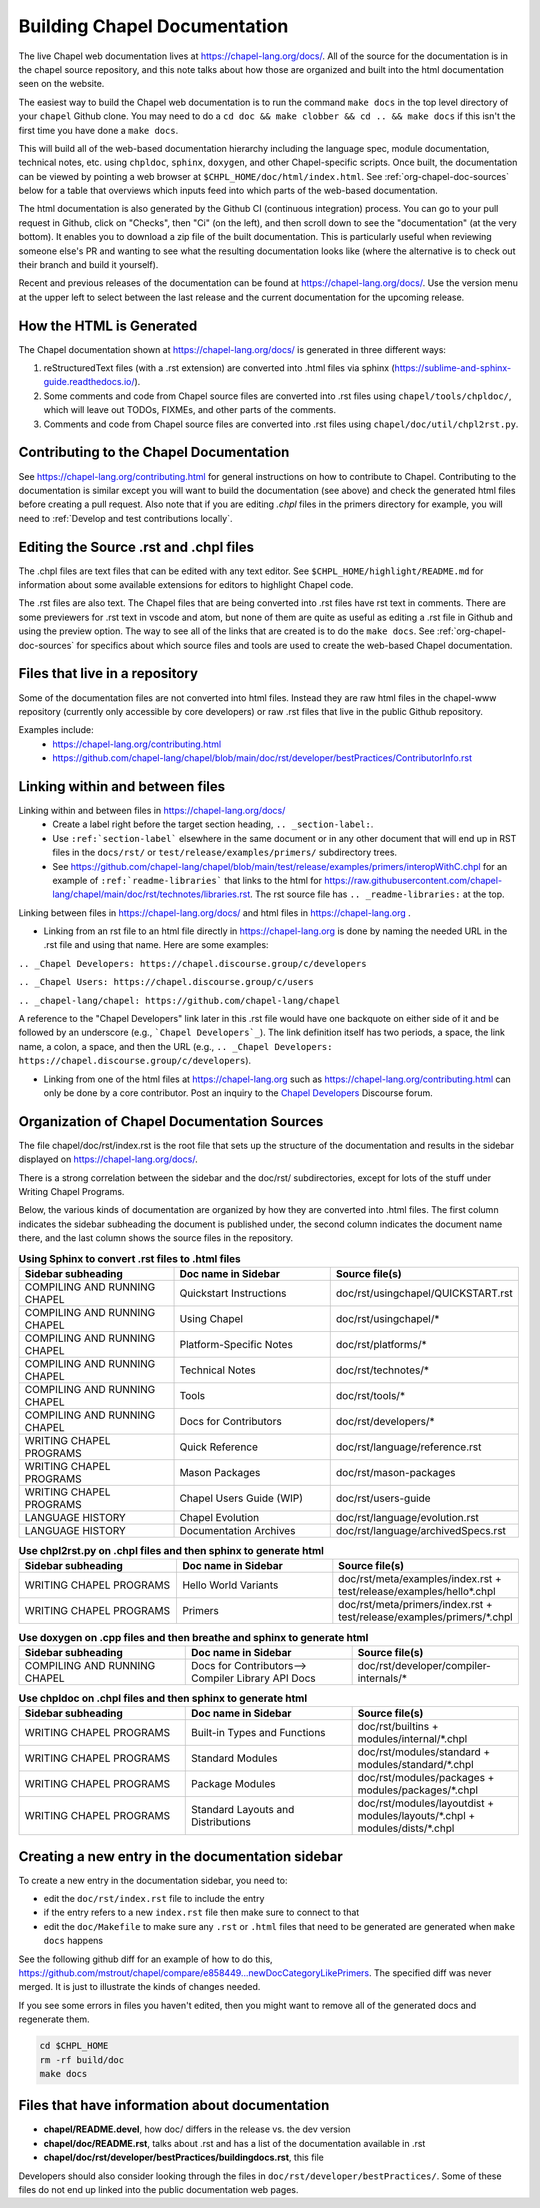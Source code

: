 .. _readme-buildingdocs:

=============================
Building Chapel Documentation
=============================

The live Chapel web documentation lives at https://chapel-lang.org/docs/.
All of the source for the documentation is in the chapel source repository, and
this note talks about how those are organized and built into the html
documentation seen on the website.

The easiest way to build the Chapel web documentation is to run the command
``make docs`` in the top level directory of your ``chapel`` Github clone.
You may need to do a ``cd doc && make clobber && cd .. && make docs``
if this isn't the first time you have done a ``make docs``.

This will build all of the web-based documentation hierarchy including the
language spec, module documentation, technical notes, etc. using ``chpldoc``,
``sphinx``, ``doxygen``, and other Chapel-specific scripts.  Once built,
the documentation can be viewed by pointing a web browser at
``$CHPL_HOME/doc/html/index.html``.
See :ref:`org-chapel-doc-sources` below for a table that overviews which
inputs feed into which parts of the web-based documentation.

The html documentation is also generated by the Github CI (continuous integration)
process.  You can go to your pull request in Github, click on "Checks",
then "Ci" (on the left), and then scroll down to see the "documentation"
(at the very bottom).  It enables you to download a zip file of the built
documentation.  This is particularly useful when reviewing someone else's PR
and wanting to see what the resulting documentation looks like (where the
alternative is to check out their branch and build it yourself).

Recent and previous releases of the documentation can be found at
https://chapel-lang.org/docs/.  Use the version menu at the upper left to
select between the last release and the current documentation for the upcoming
release.


How the HTML is Generated
-------------------------

The Chapel documentation shown at https://chapel-lang.org/docs/ is generated
in three different ways:

#.  reStructuredText files (with a .rst extension) are converted into .html
    files via sphinx (https://sublime-and-sphinx-guide.readthedocs.io/).
#.  Some comments and code from Chapel source files are converted into .rst
    files using ``chapel/tools/chpldoc/``, which will leave out TODOs,
    FIXMEs, and other parts of the comments.
#.  Comments and code from Chapel source files are converted into .rst files
    using ``chapel/doc/util/chpl2rst.py``.

Contributing to the Chapel Documentation
----------------------------------------

See https://chapel-lang.org/contributing.html for general instructions on how
to contribute to Chapel.  Contributing to the documentation is similar except
you will want to build the documentation (see above) and check the generated
html files before creating a pull request.  Also note that if you are editing
`.chpl` files in the primers directory for example, you will need to
:ref:`Develop and test contributions locally`.


Editing the Source .rst and .chpl files
---------------------------------------

The .chpl files are text files that can be edited with any text editor.
See ``$CHPL_HOME/highlight/README.md`` for information about some available
extensions for editors to highlight Chapel code.

The .rst files are also text.  The Chapel files that are being converted into .rst
files have rst text in comments.  There are some previewers for .rst text in
vscode and atom, but none of them are quite as useful as editing a .rst file
in Github and using the preview option.  The way to see all of the links that
are created is to do the ``make docs``.  See :ref:`org-chapel-doc-sources`
for specifics about which source files and tools are used to create the web-based
Chapel documentation.


Files that live in a repository
-------------------------------

Some of the documentation files are not converted into html files.  Instead
they are raw html files in the chapel-www repository (currently only accessible
by core developers) or raw .rst files that live in the public Github repository.

Examples include:
 - https://chapel-lang.org/contributing.html
 - https://github.com/chapel-lang/chapel/blob/main/doc/rst/developer/bestPractices/ContributorInfo.rst



Linking within and between files
--------------------------------

Linking within and between files in https://chapel-lang.org/docs/
 - Create a label right before the target section heading, ``.. _section-label:``.
 - Use ``:ref:`section-label``` elsewhere in the same document or
   in any other document that will end up in RST files in the ``docs/rst/``
   or ``test/release/examples/primers/`` subdirectory trees.
 - See https://github.com/chapel-lang/chapel/blob/main/test/release/examples/primers/interopWithC.chpl
   for an example of ``:ref:`readme-libraries``` that links to
   the html for
   https://raw.githubusercontent.com/chapel-lang/chapel/main/doc/rst/technotes/libraries.rst. The rst source file has
   ``.. _readme-libraries:`` at the top.


Linking between files in https://chapel-lang.org/docs/ and
html files in https://chapel-lang.org .

- Linking from an rst file to an html file directly in https://chapel-lang.org
  is done by naming the needed URL in the .rst file and using that name.
  Here are some examples:

``.. _Chapel Developers: https://chapel.discourse.group/c/developers``

``.. _Chapel Users: https://chapel.discourse.group/c/users``

``.. _chapel-lang/chapel: https://github.com/chapel-lang/chapel``

A reference to the "Chapel Developers" link later in this .rst file would have
one backquote on either side of it and be followed by an underscore
(e.g., ```Chapel Developers`_``).  The link definition itself has two periods,
a space, the link name, a colon, a space, and then the URL
(e.g., ``.. _Chapel Developers: https://chapel.discourse.group/c/developers``).

- Linking from one of the html files at https://chapel-lang.org such as
  https://chapel-lang.org/contributing.html can only be done by a core contributor.
  Post an inquiry to the `Chapel Developers`_ Discourse forum.

.. _Chapel Developers: https://chapel.discourse.group/c/developers


.. _org-chapel-doc-sources:

Organization of Chapel Documentation Sources
--------------------------------------------

The file chapel/doc/rst/index.rst is the root file that sets up the
structure of the documentation and results in the sidebar displayed on
https://chapel-lang.org/docs/.


There is a strong correlation between the sidebar and the doc/rst/
subdirectories, except for lots of the stuff under Writing Chapel
Programs.

Below, the various kinds of documentation are organized by how they
are converted into .html files.  The first column indicates the
sidebar subheading the document is published under, the second column
indicates the document name there, and the last column shows the
source files in the repository.

.. list-table:: **Using Sphinx to convert .rst files to .html files**
   :widths: 100 100 100
   :header-rows: 1

   * - Sidebar subheading
     - Doc name in Sidebar
     - Source file(s)
   * - COMPILING AND RUNNING CHAPEL
     - Quickstart Instructions
     - doc/rst/usingchapel/QUICKSTART.rst
   * - COMPILING AND RUNNING CHAPEL
     - Using Chapel
     - doc/rst/usingchapel/*
   * - COMPILING AND RUNNING CHAPEL
     - Platform-Specific Notes
     - doc/rst/platforms/*
   * - COMPILING AND RUNNING CHAPEL
     - Technical Notes
     - doc/rst/technotes/*
   * - COMPILING AND RUNNING CHAPEL
     - Tools
     - doc/rst/tools/*
   * - COMPILING AND RUNNING CHAPEL
     - Docs for Contributors
     - doc/rst/developers/*
   * - WRITING CHAPEL PROGRAMS
     - Quick Reference
     - doc/rst/language/reference.rst
   * - WRITING CHAPEL PROGRAMS
     - Mason Packages
     - doc/rst/mason-packages
   * - WRITING CHAPEL PROGRAMS
     - Chapel Users Guide (WIP)
     - doc/rst/users-guide
   * - LANGUAGE HISTORY
     - Chapel Evolution
     - doc/rst/language/evolution.rst
   * - LANGUAGE HISTORY
     - Documentation Archives
     - doc/rst/language/archivedSpecs.rst


.. list-table:: **Use chpl2rst.py on .chpl files and then sphinx to generate html**
   :widths: 100 100 100
   :header-rows: 1

   * - Sidebar subheading
     - Doc name in Sidebar
     - Source file(s)
   * - WRITING CHAPEL PROGRAMS
     - Hello World Variants
     - doc/rst/meta/examples/index.rst + test/release/examples/hello*.chpl
   * - WRITING CHAPEL PROGRAMS
     - Primers
     - doc/rst/meta/primers/index.rst + test/release/examples/primers/\*.chpl

.. list-table:: **Use doxygen on .cpp files and then breathe and sphinx to generate html**
   :widths: 100 100 100
   :header-rows: 1

   * - Sidebar subheading
     - Doc name in Sidebar
     - Source file(s)
   * - COMPILING AND RUNNING CHAPEL
     - Docs for Contributors--> Compiler Library API Docs
     - doc/rst/developer/compiler-internals/*


.. list-table:: **Use chpldoc on .chpl files and then sphinx to generate html**
   :widths: 100 100 100
   :header-rows: 1

   * - Sidebar subheading
     - Doc name in Sidebar
     - Source file(s)
   * - WRITING CHAPEL PROGRAMS
     - Built-in Types and Functions
     - doc/rst/builtins + modules/internal/\*.chpl
   * - WRITING CHAPEL PROGRAMS
     - Standard Modules
     - doc/rst/modules/standard + modules/standard/\*.chpl
   * - WRITING CHAPEL PROGRAMS
     - Package Modules
     - doc/rst/modules/packages + modules/packages/\*.chpl
   * - WRITING CHAPEL PROGRAMS
     - Standard Layouts and Distributions
     - doc/rst/modules/layoutdist + modules/layouts/\*.chpl + modules/dists/\*.chpl

Creating a new entry in the documentation sidebar
-------------------------------------------------

To create a new entry in the documentation sidebar, you need to:

- edit the ``doc/rst/index.rst`` file to include the entry
- if the entry refers to a new ``index.rst`` file then make sure to connect to that
- edit the ``doc/Makefile`` to make sure any ``.rst`` or ``.html`` files that need to be
  generated are generated when ``make docs`` happens

See the following github diff for an example of how to do this,
https://github.com/mstrout/chapel/compare/e858449...newDocCategoryLikePrimers.
The specified diff was never merged. It is just to illustrate the kinds
of changes needed.

If you see some errors in files you haven't edited, then you might want to
remove all of the generated docs and regenerate them.

.. code-block:: bash

    cd $CHPL_HOME
    rm -rf build/doc
    make docs


Files that have information about documentation
-----------------------------------------------

- **chapel/README.devel**, how doc/ differs in the release vs. the dev version
- **chapel/doc/README.rst**, talks about .rst and has a list of the documentation
  available in .rst
- **chapel/doc/rst/developer/bestPractices/buildingdocs.rst**, this file

Developers should also consider looking through the files in ``doc/rst/developer/bestPractices/``.
Some of these files do not end up linked into the public documentation web pages.



